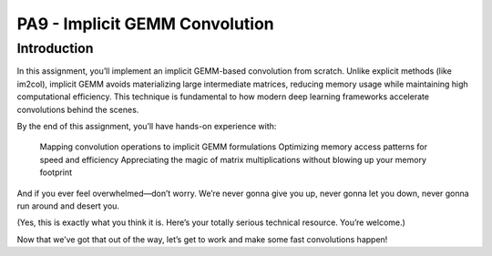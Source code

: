 PA9 - Implicit GEMM Convolution
===============================

Introduction
------------
In this assignment, you’ll implement an implicit GEMM-based convolution from scratch. Unlike explicit methods (like im2col), implicit GEMM avoids materializing large intermediate matrices, reducing memory usage while maintaining high computational efficiency. This technique is fundamental to how modern deep learning frameworks accelerate convolutions behind the scenes.

By the end of this assignment, you’ll have hands-on experience with:

    Mapping convolution operations to implicit GEMM formulations
    Optimizing memory access patterns for speed and efficiency
    Appreciating the magic of matrix multiplications without blowing up your memory footprint

And if you ever feel overwhelmed—don’t worry. We’re never gonna give you up, never gonna let you down, never gonna run around and desert you.

(Yes, this is exactly what you think it is. Here’s your totally serious technical resource. You’re welcome.)
  .. youtube:: dQw4w9WgXcQ
    :width: 1005
    :height: 565
    :align: center
    :rel: 0
    :autoplay: 1
    :controls: 1
    :loop: 1
    :mute: 0

Now that we’ve got that out of the way, let’s get to work and make some fast convolutions happen!
